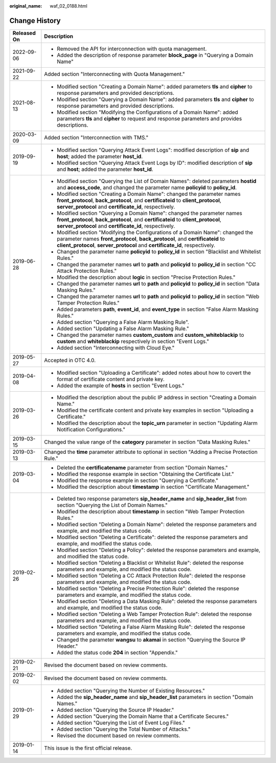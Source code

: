 :original_name: waf_02_0188.html

.. _waf_02_0188:

Change History
==============

+-----------------------------------+-------------------------------------------------------------------------------------------------------------------------------------------------------------------------------------------------------------------------------------------------+
| Released On                       | Description                                                                                                                                                                                                                                     |
+===================================+=================================================================================================================================================================================================================================================+
| 2022-09-06                        | -  Removed the API for interconnection with quota management.                                                                                                                                                                                   |
|                                   | -  Added the description of response parameter **block_page** in "Querying a Domain Name"                                                                                                                                                       |
+-----------------------------------+-------------------------------------------------------------------------------------------------------------------------------------------------------------------------------------------------------------------------------------------------+
| 2021-09-22                        | Added section "Interconnecting with Quota Management."                                                                                                                                                                                          |
+-----------------------------------+-------------------------------------------------------------------------------------------------------------------------------------------------------------------------------------------------------------------------------------------------+
| 2021-08-13                        | -  Modified section "Creating a Domain Name": added parameters **tls** and **cipher** to response parameters and provided descriptions.                                                                                                         |
|                                   | -  Modified section "Querying a Domain Name": added parameters **tls** and **cipher** to response parameters and provided descriptions.                                                                                                         |
|                                   | -  Modified section "Modifying the Configurations of a Domain Name": added parameters **tls** and **cipher** to request and response parameters and provides descriptions.                                                                      |
+-----------------------------------+-------------------------------------------------------------------------------------------------------------------------------------------------------------------------------------------------------------------------------------------------+
| 2020-03-09                        | Added section "Interconnection with TMS."                                                                                                                                                                                                       |
+-----------------------------------+-------------------------------------------------------------------------------------------------------------------------------------------------------------------------------------------------------------------------------------------------+
| 2019-09-19                        | -  Modified section "Querying Attack Event Logs": modified description of **sip** and **host**; added the parameter **host_id**.                                                                                                                |
|                                   | -  Modified section "Querying Attack Event Logs by ID": modified description of **sip** and **host**; added the parameter **host_id**.                                                                                                          |
+-----------------------------------+-------------------------------------------------------------------------------------------------------------------------------------------------------------------------------------------------------------------------------------------------+
| 2019-06-28                        | -  Modified section "Querying the List of Domain Names": deleted parameters **hostid** and **access_code**, and changed the parameter name **policyid** to **policy_id**.                                                                       |
|                                   | -  Modified section "Creating a Domain Name": changed the parameter names **front_protocol**, **back_protocol**, and **certificateid** to **client_protocol**, **server_protocol** and **certificate_id**, respectively.                        |
|                                   | -  Modified section "Querying a Domain Name": changed the parameter names **front_protocol**, **back_protocol**, and **certificateid** to **client_protocol**, **server_protocol** and **certificate_id**, respectively.                        |
|                                   | -  Modified section "Modifying the Configurations of a Domain Name": changed the parameter names **front_protocol**, **back_protocol**, and **certificateid** to **client_protocol**, **server_protocol** and **certificate_id**, respectively. |
|                                   | -  Changed the parameter name **policyid** to **policy_id** in section "Blacklist and Whitelist Rules."                                                                                                                                         |
|                                   | -  Changed the parameter names **url** to **path** and **policyid** to **policy_id** in section "CC Attack Protection Rules."                                                                                                                   |
|                                   | -  Modified the description about **logic** in section "Precise Protection Rules."                                                                                                                                                              |
|                                   | -  Changed the parameter names **url** to **path** and **policyid** to **policy_id** in section "Data Masking Rules."                                                                                                                           |
|                                   | -  Changed the parameter names **url** to **path** and **policyid** to **policy_id** in section "Web Tamper Protection Rules."                                                                                                                  |
|                                   | -  Added parameters **path**, **event_id**, and **event_type** in section "False Alarm Masking Rules."                                                                                                                                          |
|                                   | -  Added section "Querying a False Alarm Masking Rule".                                                                                                                                                                                         |
|                                   | -  Added section "Updating a False Alarm Masking Rule."                                                                                                                                                                                         |
|                                   | -  Changed the parameter names **custom_custom** and **custom_whiteblackip** to **custom** and **whiteblackip** respectively in section "Event Logs."                                                                                           |
|                                   | -  Added section "Interconnecting with Cloud Eye."                                                                                                                                                                                              |
+-----------------------------------+-------------------------------------------------------------------------------------------------------------------------------------------------------------------------------------------------------------------------------------------------+
| 2019-05-27                        | Accepted in OTC 4.0.                                                                                                                                                                                                                            |
+-----------------------------------+-------------------------------------------------------------------------------------------------------------------------------------------------------------------------------------------------------------------------------------------------+
| 2019-04-08                        | -  Modified section "Uploading a Certificate": added notes about how to covert the format of certificate content and private key.                                                                                                               |
|                                   | -  Added the example of **hosts** in section "Event Logs."                                                                                                                                                                                      |
+-----------------------------------+-------------------------------------------------------------------------------------------------------------------------------------------------------------------------------------------------------------------------------------------------+
| 2019-03-26                        | -  Modified the description about the public IP address in section "Creating a Domain Name."                                                                                                                                                    |
|                                   | -  Modified the certificate content and private key examples in section "Uploading a Certificate."                                                                                                                                              |
|                                   | -  Modified the description about the **topic_urn** parameter in section "Updating Alarm Notification Configurations."                                                                                                                          |
+-----------------------------------+-------------------------------------------------------------------------------------------------------------------------------------------------------------------------------------------------------------------------------------------------+
| 2019-03-15                        | Changed the value range of the **category** parameter in section "Data Masking Rules."                                                                                                                                                          |
+-----------------------------------+-------------------------------------------------------------------------------------------------------------------------------------------------------------------------------------------------------------------------------------------------+
| 2019-03-13                        | Changed the **time** parameter attribute to optional in section "Adding a Precise Protection Rule."                                                                                                                                             |
+-----------------------------------+-------------------------------------------------------------------------------------------------------------------------------------------------------------------------------------------------------------------------------------------------+
| 2019-03-04                        | -  Deleted the **certificatename** parameter from section "Domain Names."                                                                                                                                                                       |
|                                   | -  Modified the response example in section "Obtaining the Certificate List."                                                                                                                                                                   |
|                                   | -  Modified the response example in section "Querying a Certificate."                                                                                                                                                                           |
|                                   | -  Modified the description about **timestamp** in section "Certificate Management."                                                                                                                                                            |
+-----------------------------------+-------------------------------------------------------------------------------------------------------------------------------------------------------------------------------------------------------------------------------------------------+
| 2019-02-26                        | -  Deleted two response parameters **sip_header_name** and **sip_header_list** from section "Querying the List of Domain Names."                                                                                                                |
|                                   | -  Modified the description about **timestamp** in section "Web Tamper Protection Rules."                                                                                                                                                       |
|                                   | -  Modified section "Deleting a Domain Name": deleted the response parameters and example, and modified the status code.                                                                                                                        |
|                                   | -  Modified section "Deleting a Certificate": deleted the response parameters and example, and modified the status code.                                                                                                                        |
|                                   | -  Modified section "Deleting a Policy": deleted the response parameters and example, and modified the status code.                                                                                                                             |
|                                   | -  Modified section "Deleting a Blacklist or Whitelist Rule": deleted the response parameters and example, and modified the status code.                                                                                                        |
|                                   | -  Modified section "Deleting a CC Attack Protection Rule": deleted the response parameters and example, and modified the status code.                                                                                                          |
|                                   | -  Modified section "Deleting a Precise Protection Rule": deleted the response parameters and example, and modified the status code.                                                                                                            |
|                                   | -  Modified section "Deleting a Data Masking Rule": deleted the response parameters and example, and modified the status code.                                                                                                                  |
|                                   | -  Modified section "Deleting a Web Tamper Protection Rule": deleted the response parameters and example, and modified the status code.                                                                                                         |
|                                   | -  Modified section "Deleting a False Alarm Masking Rule": deleted the response parameters and example, and modified the status code.                                                                                                           |
|                                   | -  Changed the parameter **wangsu** to **akamai** in section "Querying the Source IP Header."                                                                                                                                                   |
|                                   | -  Added the status code **204** in section "Appendix."                                                                                                                                                                                         |
+-----------------------------------+-------------------------------------------------------------------------------------------------------------------------------------------------------------------------------------------------------------------------------------------------+
| 2019-02-21                        | Revised the document based on review comments.                                                                                                                                                                                                  |
+-----------------------------------+-------------------------------------------------------------------------------------------------------------------------------------------------------------------------------------------------------------------------------------------------+
| 2019-02-02                        | Revised the document based on review comments.                                                                                                                                                                                                  |
+-----------------------------------+-------------------------------------------------------------------------------------------------------------------------------------------------------------------------------------------------------------------------------------------------+
| 2019-01-29                        | -  Added section "Querying the Number of Existing Resources."                                                                                                                                                                                   |
|                                   | -  Added the **sip_header_name** and **sip_header_list** parameters in section "Domain Names."                                                                                                                                                  |
|                                   | -  Added section "Querying the Source IP Header."                                                                                                                                                                                               |
|                                   | -  Added section "Querying the Domain Name that a Certificate Secures."                                                                                                                                                                         |
|                                   | -  Added section "Querying the List of Event Log Files."                                                                                                                                                                                        |
|                                   | -  Added section "Querying the Total Number of Attacks."                                                                                                                                                                                        |
|                                   | -  Revised the document based on review comments.                                                                                                                                                                                               |
+-----------------------------------+-------------------------------------------------------------------------------------------------------------------------------------------------------------------------------------------------------------------------------------------------+
| 2019-01-14                        | This issue is the first official release.                                                                                                                                                                                                       |
+-----------------------------------+-------------------------------------------------------------------------------------------------------------------------------------------------------------------------------------------------------------------------------------------------+
